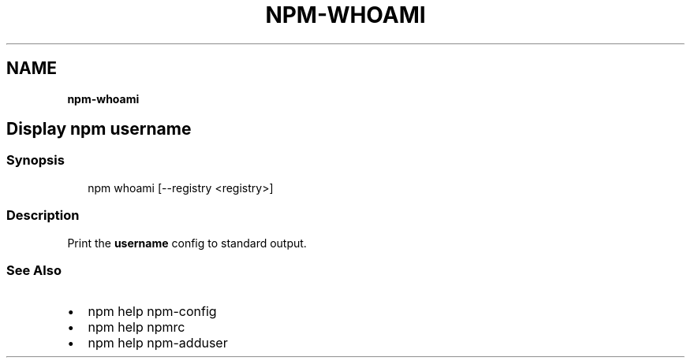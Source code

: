 .TH "NPM\-WHOAMI" "" "November 2019" "" ""
.SH "NAME"
\fBnpm-whoami\fR
.SH Display npm username
.SS Synopsis
.P
.RS 2
.nf
npm whoami [\-\-registry <registry>]
.fi
.RE
.SS Description
.P
Print the \fBusername\fP config to standard output\.
.SS See Also
.RS 0
.IP \(bu 2
npm help npm\-config
.IP \(bu 2
npm help npmrc
.IP \(bu 2
npm help npm\-adduser

.RE
